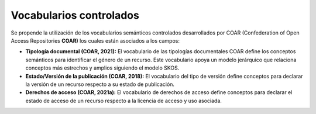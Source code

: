 .. _VocabulariosControlados:

Vocabularios controlados
===========

Se propende la utilización de los vocabularios semánticos controlados desarrollados por COAR (Confederation of Open Access Repositories **COAR)** los cuales están asociados a los campos:

-   **Tipología documental (COAR, 2021):** El vocabulario de las tipologías documentales COAR define los conceptos semánticos para identificar el género de un recurso. Este vocabulario apoya un modelo jerárquico que relaciona conceptos más estrechos y amplios siguiendo el modelo SKOS.

-   **Estado/Versión de la publicación (COAR, 2018):** El vocabulario del tipo de versión define conceptos para declarar la versión de un recurso respecto a su estado de publicación.

-   **Derechos de acceso (COAR, 2021a):** El vocabulario de derechos de acceso define conceptos para declarar el estado de acceso de un recurso respecto a la licencia de acceso y uso asociada.
